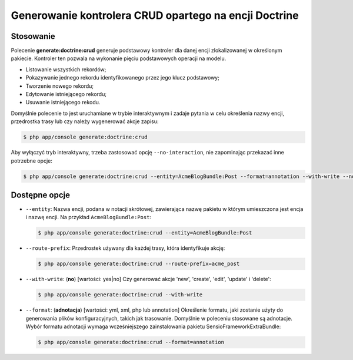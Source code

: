 .. highlight:: php
   :linenothreshold: 2

.. index::
   single: polecenia konsoli; generate:doctrine:crud
   single: generowanie kontrolera CRUD
   
Generowanie kontrolera CRUD opartego na encji Doctrine
------------------------------------------------------

Stosowanie
~~~~~~~~~~

Polecenie **generate:doctrine:crud** generuje podstawowy kontroler dla danej encji
zlokalizowanej w określonym pakiecie. Kontroler ten pozwala na wykonanie pięciu podstawowych
operacji na modelu.

*  Listowanie wszystkich rekordów;
*  Pokazywanie jednego rekordu identyfikowanego przez jego klucz podstawowy;
*  Tworzenie nowego rekordu;
*  Edytowanie istniejącego rekordu;
*  Usuwanie istniejącego rekodu.

Domyślnie polecenie to jest uruchamiane w trybie interaktywnym i zadaje pytania
w celu określenia nazwy encji, przedrostka trasy lub czy należy wygenerować akcje
zapisu:

.. code-block:: bash
   
   $ php app/console generate:doctrine:crud
   
Aby wyłączyć tryb interaktywny, trzeba zastosować opcję ``--no-interaction``, nie
zapominając przekazać inne potrzebne opcje:

.. code-block:: bash
   
   $ php app/console generate:doctrine:crud --entity=AcmeBlogBundle:Post --format=annotation --with-write --no-interaction

   
Dostępne opcje
~~~~~~~~~~~~~~

*  ``--entity``: Nazwa encji, podana w notacji skrótowej, zawierająca nazwę pakietu
   w którym umieszczona jest encja i nazwę encji. Na przykład ``AcmeBlogBundle:Post``:
   
   .. code-block:: bash
      
      $ php app/console generate:doctrine:crud --entity=AcmeBlogBundle:Post

*  ``--route-prefix``: Przedrostek używany dla każdej trasy, która identyfikuje akcję:
      
   .. code-block:: bash
      
      $ php app/console generate:doctrine:crud --route-prefix=acme_post
      

*  ``--with-write``: (**no**) [wartości: yes|no] Czy generować akcje 'new',
   'create', 'edit', 'update' i 'delete':
   
   .. code-block:: bash
      
      $ php app/console generate:doctrine:crud --with-write
      
*  ``--format``: (**adnotacja**) [wartości: yml, xml, php lub annotation] Określenie
   formatu, jaki zostanie użyty do generowania plików konfiguracyjnych, takich jak
   trasowanie. Domyślnie w poleceniu stosowane są adnotacje. Wybór formatu adnotacji
   wymaga wcześniejszego zainstalowania pakietu SensioFrameworkExtraBundle:
   
   .. code-block:: bash
   
      $ php app/console generate:doctrine:crud --format=annotation
      
